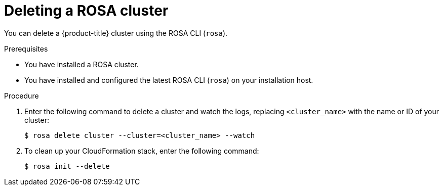 // Module included in the following assemblies:
//
// * rosa_install_access_delete_clusters/rosa_getting_started_iam/rosa-deleting-cluster.adoc
// * rosa_install_access_delete_clusters/rosa-sts-deleting-cluster.adoc

ifeval::["{context}" == "rosa-sts-deleting-cluster"]
:sts:
endif::[]

:_content-type: PROCEDURE
[id="rosa-deleting-cluster_{context}"]
ifndef::sts[]
= Deleting a ROSA cluster
endif::sts[]
ifdef::sts[]
= Deleting a ROSA cluster and the cluster-specific IAM resources
endif::sts[]

ifndef::sts[]
You can delete a {product-title} cluster using the ROSA CLI (`rosa`).
endif::sts[]

ifdef::sts[]
You can delete a {product-title} (ROSA) with AWS Security Token Service (STS) cluster by using the ROSA CLI (`rosa`) or {cluster-manager-first}.

After deleting the cluster, you can clean up the cluster-specific Identity and Access Management (IAM) resources in your AWS account by using the ROSA CLI (`rosa`). The cluster-specific resources include the Operator roles and the OpenID Connect (OIDC) provider.

[IMPORTANT]
====
The cluster deletion must complete before you remove the IAM resources, because the resources are used in the cluster deletion and clean-up processes.
====

If add-ons are installed, the cluster deletion takes longer because add-ons are uninstalled before the cluster is deleted. The amount of time depends on the number and size of the add-ons.
endif::sts[]

.Prerequisites

* You have installed a ROSA cluster.
* You have installed and configured the latest ROSA CLI (`rosa`) on your installation host.

.Procedure

ifdef::sts[]
. Obtain the cluster ID, the Amazon Resource Names (ARNs) for the cluster-specific Operator roles and the endpoint URL for the OIDC provider:
+
[source,terminal]
----
$ rosa describe cluster --cluster=<cluster_name> <1>
----
<1> Replace `<cluster_name>` with the name of your cluster.
+
.Example output
[source,terminal]
----
Name:                       mycluster
ID:                         1s3v4x39lhs8sm49m90mi0822o34544a <1>
...
Operator IAM Roles: <2>
 - arn:aws:iam::<aws_account_id>:role/mycluster-x4q9-openshift-machine-api-aws-cloud-credentials
 - arn:aws:iam::<aws_account_id>:role/mycluster-x4q9-openshift-cloud-credential-operator-cloud-crede
 - arn:aws:iam::<aws_account_id>:role/mycluster-x4q9-openshift-image-registry-installer-cloud-creden
 - arn:aws:iam::<aws_account_id>:role/mycluster-x4q9-openshift-ingress-operator-cloud-credentials
 - arn:aws:iam::<aws_account_id>:role/mycluster-x4q9-openshift-cluster-csi-drivers-ebs-cloud-credent
 - arn:aws:iam::<aws_account_id>:role/mycluster-x4q9-openshift-cloud-network-config-controller-cloud
State:                      ready 
Private:                    No
Created:                    May 13 2022 11:26:15 UTC
Details Page:               https://console.redhat.com/openshift/details/s/296kyEFwzoy1CREQicFRdZybrc0
OIDC Endpoint URL:          https://rh-oidc.s3.us-east-1.amazonaws.com/1s5v4k39lhm8sm59m90mi0822o31844a <3>
----
<1> Lists the cluster ID.
<2> Specifies the ARNs for the cluster-specific Operator roles. For example, in the sample output the ARN for the role required by the Machine Config Operator is `arn:aws:iam::<aws_account_id>:role/mycluster-x4q9-openshift-machine-api-aws-cloud-credentials`.
<3> Specifies the endpoint URL for the cluster-specific OIDC provider.
+
[IMPORTANT]
====
You require the cluster ID to delete the cluster-specific STS resources using the ROSA CLI (`rosa`) after the cluster is deleted.
====
endif::sts[]

ifdef::sts[]
. Delete the cluster:
** To delete the cluster by using {cluster-manager-first}:
.. Navigate to {cluster-manager-url}.
.. Click the Options menu {kebab} next to your cluster and select *Delete cluster*.
.. Type the name of your cluster at the prompt and click *Delete*.
** To delete the cluster using the ROSA CLI (`rosa`):
.. Enter the following command to delete the cluster and watch the logs, replacing `<cluster_name>` with the name or ID of your cluster:
endif::sts[]
ifndef::sts[]
. Enter the following command to delete a cluster and watch the logs, replacing `<cluster_name>` with the name or ID of your cluster:
endif::sts[]
+
[source, terminal]
----
$ rosa delete cluster --cluster=<cluster_name> --watch
----
ifdef::sts[]
+
[IMPORTANT]
====
You must wait for the cluster deletion to complete before you remove the Operator roles and the OIDC provider. The cluster-specific Operator roles are required to clean-up the resources created by the OpenShift Operators. The Operators use the OIDC provider to authenticate.
====
endif::sts[]

ifndef::sts[]
. To clean up your CloudFormation stack, enter the following command:
+
[source, terminal]
----
$ rosa init --delete
----
endif::sts[]

ifdef::sts[]
.  Delete the OIDC provider that the cluster Operators use to authenticate:
+
[source,terminal]
----
$ rosa delete oidc-provider -c <cluster_id> --mode auto <1>
----
<1> Replace `<cluster_id>` with the ID of the cluster.
+
[NOTE]
====
You can use the `-y` option to automatically answer yes to the prompts.
====
+
. Optional. Delete the cluster-specific Operator IAM roles:
+
[IMPORTANT]
====
The account-wide IAM roles can be used by other ROSA clusters in the same AWS account. Only remove the roles if they are not required by other clusters.
====
+
[source,terminal]
----
$ rosa delete operator-roles -c <cluster_id> --mode auto <1>
----
<1> Replace `<cluster_id>` with the ID of the cluster.
endif::sts[]
